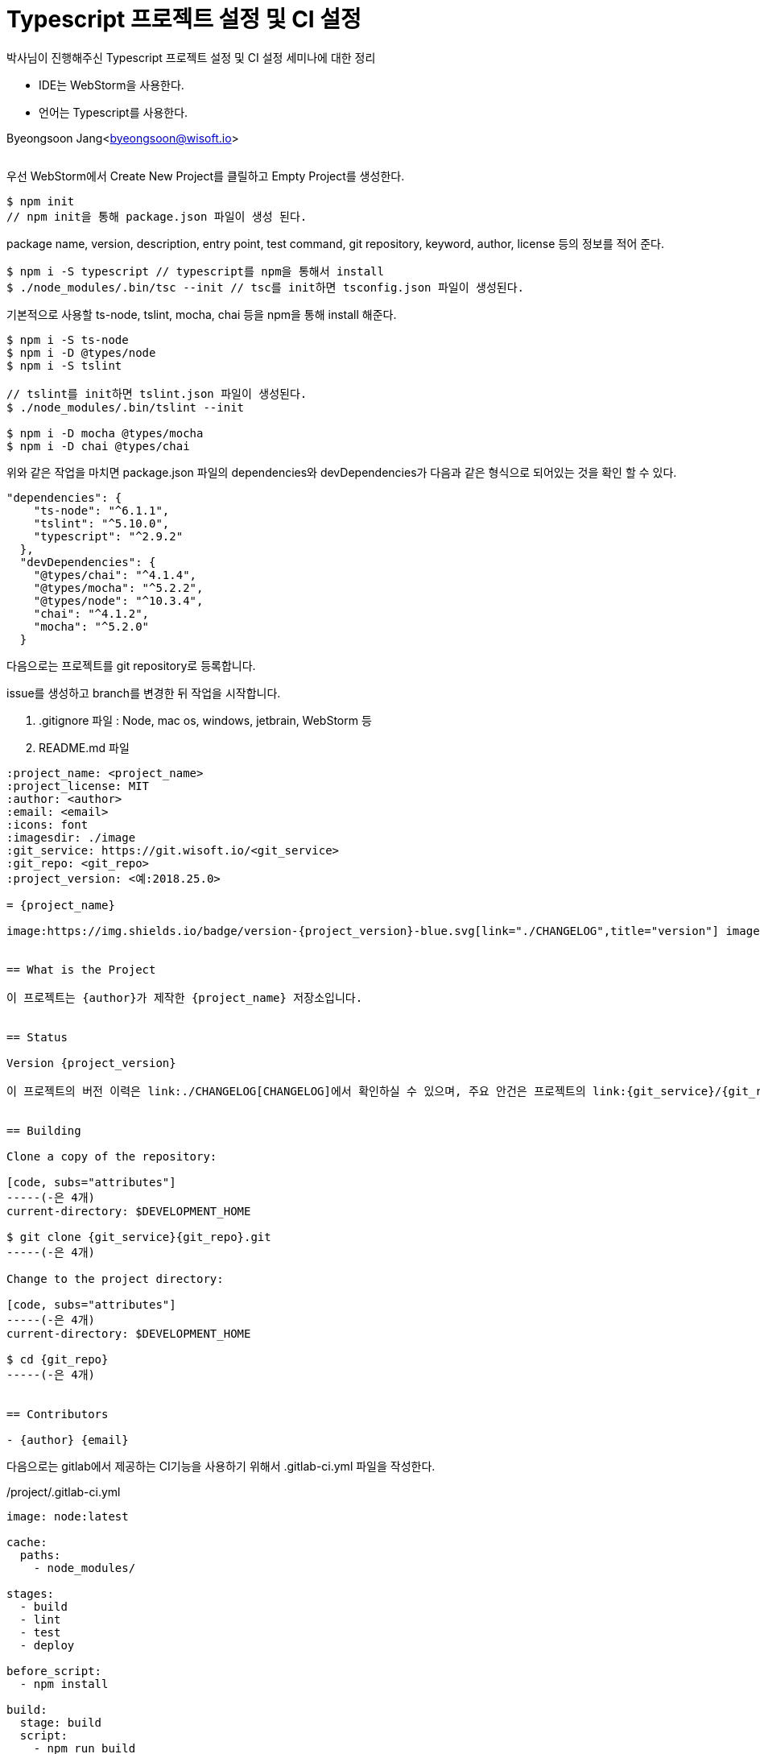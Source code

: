= Typescript 프로젝트 설정 및 CI 설정


:icons: font
:Author: Byeongsoon Jang
:Email: byeongsoon@wisoft.io
:Date: 2018.06.22
:Revision: 1.0
:imagesdir: ./image

박사님이 진행해주신 Typescript 프로젝트 설정 및 CI 설정 세미나에 대한 정리

- IDE는 WebStorm을 사용한다.
- 언어는 Typescript를 사용한다.

Byeongsoon Jang<byeongsoon@wisoft.io>

|===
|===

우선 WebStorm에서 Create New Project를 클릴하고 Empty Project를 생성한다.

----
$ npm init
// npm init을 통해 package.json 파일이 생성 된다.
----

package name, version, description, entry point, test command, git repository, keyword, author, license 등의 정보를 적어 준다.

----
$ npm i -S typescript // typescript를 npm을 통해서 install
$ ./node_modules/.bin/tsc --init // tsc를 init하면 tsconfig.json 파일이 생성된다.
----

기본적으로 사용할 ts-node, tslint, mocha, chai 등을 npm을 통해 install 해준다.

----
$ npm i -S ts-node
$ npm i -D @types/node
$ npm i -S tslint

// tslint를 init하면 tslint.json 파일이 생성된다.
$ ./node_modules/.bin/tslint --init

$ npm i -D mocha @types/mocha
$ npm i -D chai @types/chai
----

위와 같은 작업을 마치면 package.json 파일의 dependencies와 devDependencies가 다음과 같은 형식으로 되어있는 것을 확인 할 수 있다.

----
"dependencies": {
    "ts-node": "^6.1.1",
    "tslint": "^5.10.0",
    "typescript": "^2.9.2"
  },
  "devDependencies": {
    "@types/chai": "^4.1.4",
    "@types/mocha": "^5.2.2",
    "@types/node": "^10.3.4",
    "chai": "^4.1.2",
    "mocha": "^5.2.0"
  }
----

다음으로는 프로젝트를 git repository로 등록합니다.

issue를 생성하고 branch를 변경한 뒤 작업을 시작합니다.

1. .gitignore 파일 : Node, mac os, windows, jetbrain, WebStorm 등
2. README.md 파일

----
:project_name: <project_name>
:project_license: MIT
:author: <author>
:email: <email>
:icons: font
:imagesdir: ./image
:git_service: https://git.wisoft.io/<git_service>
:git_repo: <git_repo>
:project_version: <예:2018.25.0>

= {project_name}

image:https://img.shields.io/badge/version-{project_version}-blue.svg[link="./CHANGELOG",title="version"] image:https://img.shields.io/badge/license-{project_license}-lightgrey.svg[link="./LICENSE",title="license"]


== What is the Project

이 프로젝트는 {author}가 제작한 {project_name} 저장소입니다.


== Status

Version {project_version}

이 프로젝트의 버전 이력은 link:./CHANGELOG[CHANGELOG]에서 확인하실 수 있으며, 주요 안건은 프로젝트의 link:{git_service}/{git_repo}/issues[Issues 페이지]에서 확인하실 수 있습니다.


== Building

Clone a copy of the repository:

[code, subs="attributes"]
-----(-은 4개)
current-directory: $DEVELOPMENT_HOME

$ git clone {git_service}{git_repo}.git
-----(-은 4개)

Change to the project directory:

[code, subs="attributes"]
-----(-은 4개)
current-directory: $DEVELOPMENT_HOME

$ cd {git_repo}
-----(-은 4개)


== Contributors

- {author} {email}

----

다음으로는 gitlab에서 제공하는 CI기능을 사용하기 위해서 .gitlab-ci.yml 파일을 작성한다.

./project/.gitlab-ci.yml
----
image: node:latest

cache:
  paths:
    - node_modules/

stages:
  - build
  - lint
  - test
  - deploy

before_script:
  - npm install

build:
  stage: build
  script:
    - npm run build

lint:
  stage: lint
  script:
    - npm run lint

test:
  stage: test
  script:
    - npm run test

----

이제부터는 package.json, tsconfig.json, tslint.json 파일을 다음과 같이 수정한다.

.project/package.json 예시
----
{
  "name": "typescript-cd-ci",
  "version": "2018.25.0",
  "description": "Simple CI CD",
  "main": "app.js",
  "repository": {
    "type": "git",
    "url": "git@git.wisoft.io:byeongsoon/typescript-cd-ci.git"
  },
  "author": "",
  "license": "MIT",
  "scripts": {
    "build": "tsc",
    "dev": "node --require ts-node/register --require ./src/main/app.ts",
    "lint": "tslint -c tslint.json 'src/**/*.ts'",
    "test": "mocha --opts src/test/mocha.opts"
  },
  "dependencies": {
    "ts-node": "^6.1.1",
    "tslint": "^5.10.0",
    "typescript": "^2.9.2"
  },
  "devDependencies": {
    "@types/chai": "^4.1.4",
    "@types/mocha": "^5.2.2",
    "@types/node": "^10.3.4",
    "chai": "^4.1.2",
    "mocha": "^5.2.0"
  }
}
----

tsconfig.json 파일의 옵션들은 필요에 따라 추가하고 제거하면 된다.

.project/tsconfig.json
----
{
  "compilerOptions": {
    "target": "ES2017",
    "module": "commonjs",
    "sourceMap": true,
    "outDir": "build",
    "strict": true,
    "moduleResolution": "node",
    "types": [
      "mocha"
    ]
  }
}
----

.project/tslint.json
----
{
    "defaultSeverity": "error",
    "extends": [
        "tslint:recommended"
    ],
    "jsRules": {},
    "rules": {
        "array-type": [true, "generic"],
        "max-classes-per-file": [true, 1],
        "member-ordering": false,
        "no-console": false,
        "no-namespace": false,
        "no-shadowed-variable": false,
        "no-var-requires": false,
        "object-literal-sort-keys": false,
        "ordered-imports": false,
        "prefer-const": false,
        "quotemark": [true, "single"]
    },
    "rulesDirectory": []
}
----

그 이후에는 mocha의 테스트 옵션을 위해서 ./project/src/test/mocaa.opts 파일을 작성한다.

.project/src/test/mocha.opts
----
--compilers ts-node/register
--recursive
--full-trace
--bail
src/**/*.spec.ts
----

테스트와 CI 동작을 확인하기 위해서 간단한 .ts 파일을 작성한다.

.project/src/main/App.ts
[source, typescript]
----
export class App {
  public greeting(): string {
    return 'Hello, Koa.js!';
  }

  public static main(): App {
    return new App();
  }
}

App.main();
----

.project/src/test/app.spec.ts
[source, typescript]
----
import * as Chai from 'chai';
import {describe, it} from 'mocha';
import {App} from '../main/App';

const expect = Chai.expect;

describe('App Specs', () => {
  let app: App;

  before(() => {
    app = App.main();
  });

  describe('Call /greeting()', () => {
    it('Call greeting() method', (done) => {
      expect(app.greeting()).to.equal('Hello, Koa.js!');
      done();
    });
  });
});
----

app.spec.ts 파일에서 Run test를 통해서 Tests passed가 되면 gitlab에 올린다.

----
$ git add .
$ git commit -m "<message>"
$ git push origin <branch_name>
----

gitlab에 push를 한 뒤에는 gitlab에 자신의 repository에 들어가서 CI/CD에 들어가보면 Pipline이 올라가 있는걸 볼 수 있다.

작성한 .gitlab-ci.yml파일에 의거하여 Docker 환경에서 build, lint, test 3단계의 job이 이루어 진다.

만일 failed가 뜬다면 오류를 수정하고 다시 프로젝트를 push 한다.

----
$ git commit --amend
$ git push -f origin <branch_name>
----

모든 job이 성공한다면 passed가 Status에 나타날 것이다.

이런 과정을 모두 마친 뒤에 Merge Requests를 등록한다.

[TIP]
====
CI에서 lint과정 중 .ts 파일에서 마지막 코드 이후에 개행이 이루어지지 않으면

file should end with a newline이라는 오류가 발생하니 주의하자.
====

